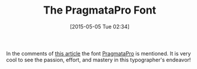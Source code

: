 #+POSTID: 9729
#+DATE: [2015-05-05 Tue 02:34]
#+OPTIONS: toc:nil num:nil todo:nil pri:nil tags:nil ^:nil TeX:nil
#+CATEGORY: Link
#+TAGS: Programming, Typography
#+TITLE: The PragmataPro Font

In the comments of [[http://ergoemacs.org/emacs/emacs_unicode_fonts.html][this article]] the font [[http://www.fsd.it/fonts/pragmatapro.htm][PragmataPro]] is mentioned. It is very cool to see the passion, effort, and mastery in this typographer's endeavor!



